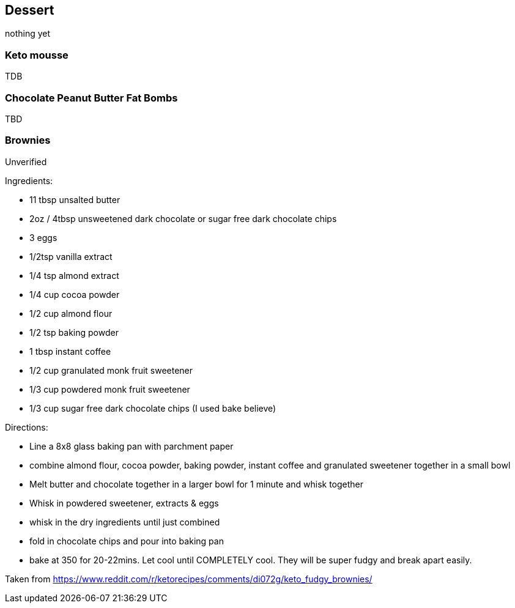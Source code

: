 
== Dessert

nothing yet

=== Keto mousse

TDB

=== Chocolate Peanut Butter Fat Bombs

TBD

=== Brownies

Unverified

Ingredients:

* 11 tbsp unsalted butter
* 2oz / 4tbsp unsweetened dark chocolate or sugar free dark chocolate chips
* 3 eggs
* 1/2tsp vanilla extract
* 1/4 tsp almond extract
* 1/4 cup cocoa powder
* 1/2 cup almond flour
* 1/2 tsp baking powder
* 1 tbsp instant coffee
* 1/2 cup granulated monk fruit sweetener
* 1/3 cup powdered monk fruit sweetener
* 1/3 cup sugar free dark chocolate chips (I used bake believe)

Directions:

- Line a 8x8 glass baking pan with parchment paper
- combine almond flour, cocoa powder, baking powder, instant coffee and granulated sweetener together in a small bowl
- Melt butter and chocolate together in a larger bowl for 1 minute and whisk together
- Whisk in powdered sweetener, extracts & eggs
- whisk in the dry ingredients until just combined
- fold in chocolate chips and pour into baking pan
- bake at 350 for 20-22mins. Let cool until COMPLETELY cool. They will be super fudgy and break apart easily.

Taken from https://www.reddit.com/r/ketorecipes/comments/di072g/keto_fudgy_brownies/
